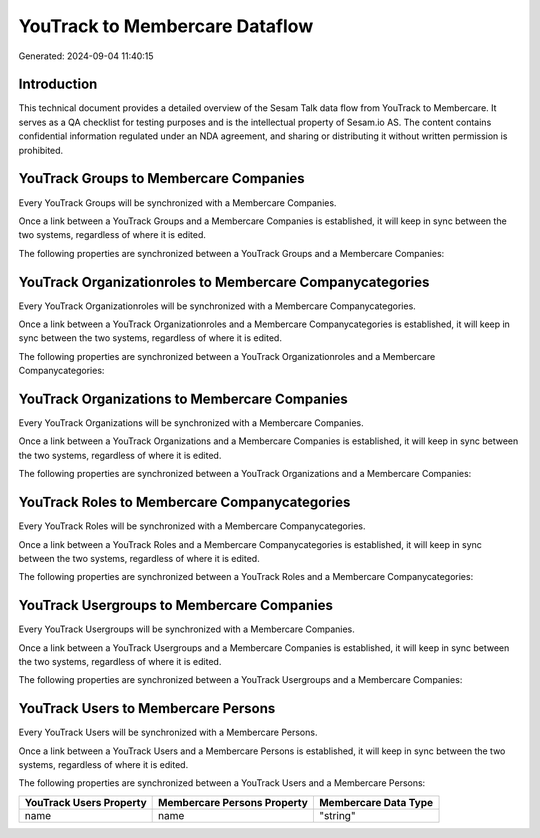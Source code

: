 ===============================
YouTrack to Membercare Dataflow
===============================

Generated: 2024-09-04 11:40:15

Introduction
------------

This technical document provides a detailed overview of the Sesam Talk data flow from YouTrack to Membercare. It serves as a QA checklist for testing purposes and is the intellectual property of Sesam.io AS. The content contains confidential information regulated under an NDA agreement, and sharing or distributing it without written permission is prohibited.

YouTrack Groups to Membercare Companies
---------------------------------------
Every YouTrack Groups will be synchronized with a Membercare Companies.

Once a link between a YouTrack Groups and a Membercare Companies is established, it will keep in sync between the two systems, regardless of where it is edited.

The following properties are synchronized between a YouTrack Groups and a Membercare Companies:

.. list-table::
   :header-rows: 1

   * - YouTrack Groups Property
     - Membercare Companies Property
     - Membercare Data Type


YouTrack Organizationroles to Membercare Companycategories
----------------------------------------------------------
Every YouTrack Organizationroles will be synchronized with a Membercare Companycategories.

Once a link between a YouTrack Organizationroles and a Membercare Companycategories is established, it will keep in sync between the two systems, regardless of where it is edited.

The following properties are synchronized between a YouTrack Organizationroles and a Membercare Companycategories:

.. list-table::
   :header-rows: 1

   * - YouTrack Organizationroles Property
     - Membercare Companycategories Property
     - Membercare Data Type


YouTrack Organizations to Membercare Companies
----------------------------------------------
Every YouTrack Organizations will be synchronized with a Membercare Companies.

Once a link between a YouTrack Organizations and a Membercare Companies is established, it will keep in sync between the two systems, regardless of where it is edited.

The following properties are synchronized between a YouTrack Organizations and a Membercare Companies:

.. list-table::
   :header-rows: 1

   * - YouTrack Organizations Property
     - Membercare Companies Property
     - Membercare Data Type


YouTrack Roles to Membercare Companycategories
----------------------------------------------
Every YouTrack Roles will be synchronized with a Membercare Companycategories.

Once a link between a YouTrack Roles and a Membercare Companycategories is established, it will keep in sync between the two systems, regardless of where it is edited.

The following properties are synchronized between a YouTrack Roles and a Membercare Companycategories:

.. list-table::
   :header-rows: 1

   * - YouTrack Roles Property
     - Membercare Companycategories Property
     - Membercare Data Type


YouTrack Usergroups to Membercare Companies
-------------------------------------------
Every YouTrack Usergroups will be synchronized with a Membercare Companies.

Once a link between a YouTrack Usergroups and a Membercare Companies is established, it will keep in sync between the two systems, regardless of where it is edited.

The following properties are synchronized between a YouTrack Usergroups and a Membercare Companies:

.. list-table::
   :header-rows: 1

   * - YouTrack Usergroups Property
     - Membercare Companies Property
     - Membercare Data Type


YouTrack Users to Membercare Persons
------------------------------------
Every YouTrack Users will be synchronized with a Membercare Persons.

Once a link between a YouTrack Users and a Membercare Persons is established, it will keep in sync between the two systems, regardless of where it is edited.

The following properties are synchronized between a YouTrack Users and a Membercare Persons:

.. list-table::
   :header-rows: 1

   * - YouTrack Users Property
     - Membercare Persons Property
     - Membercare Data Type
   * - name
     - name
     - "string"

